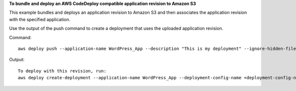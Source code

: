 **To bundle and deploy an AWS CodeDeploy compatible application revision to Amazon S3**

This example bundles and deploys an application revision to Amazon S3 and then associates the application revision with the specified application.

Use the output of the push command to create a deployment that uses the uploaded application revision.

Command::

  aws deploy push --application-name WordPress_App --description "This is my deployment" --ignore-hidden-files --s3-location s3://CodeDeployDemoBucket/WordPressApp.zip --source /tmp/MyLocalDeploymentFolder/

Output::

  To deploy with this revision, run: 
  aws deploy create-deployment --application-name WordPress_App --deployment-config-name <deployment-config-name> --deployment-group-name <deployment-group-name> --s3-location bucket=CodeDeployDemoBucket,key=WordPressApp.zip,bundleType=zip,eTag="cecc9b8a08eac650a6e71fdb88EXAMPLE",version=LFsJAUd_2J4VWXfvKtvi79L8EXAMPLE